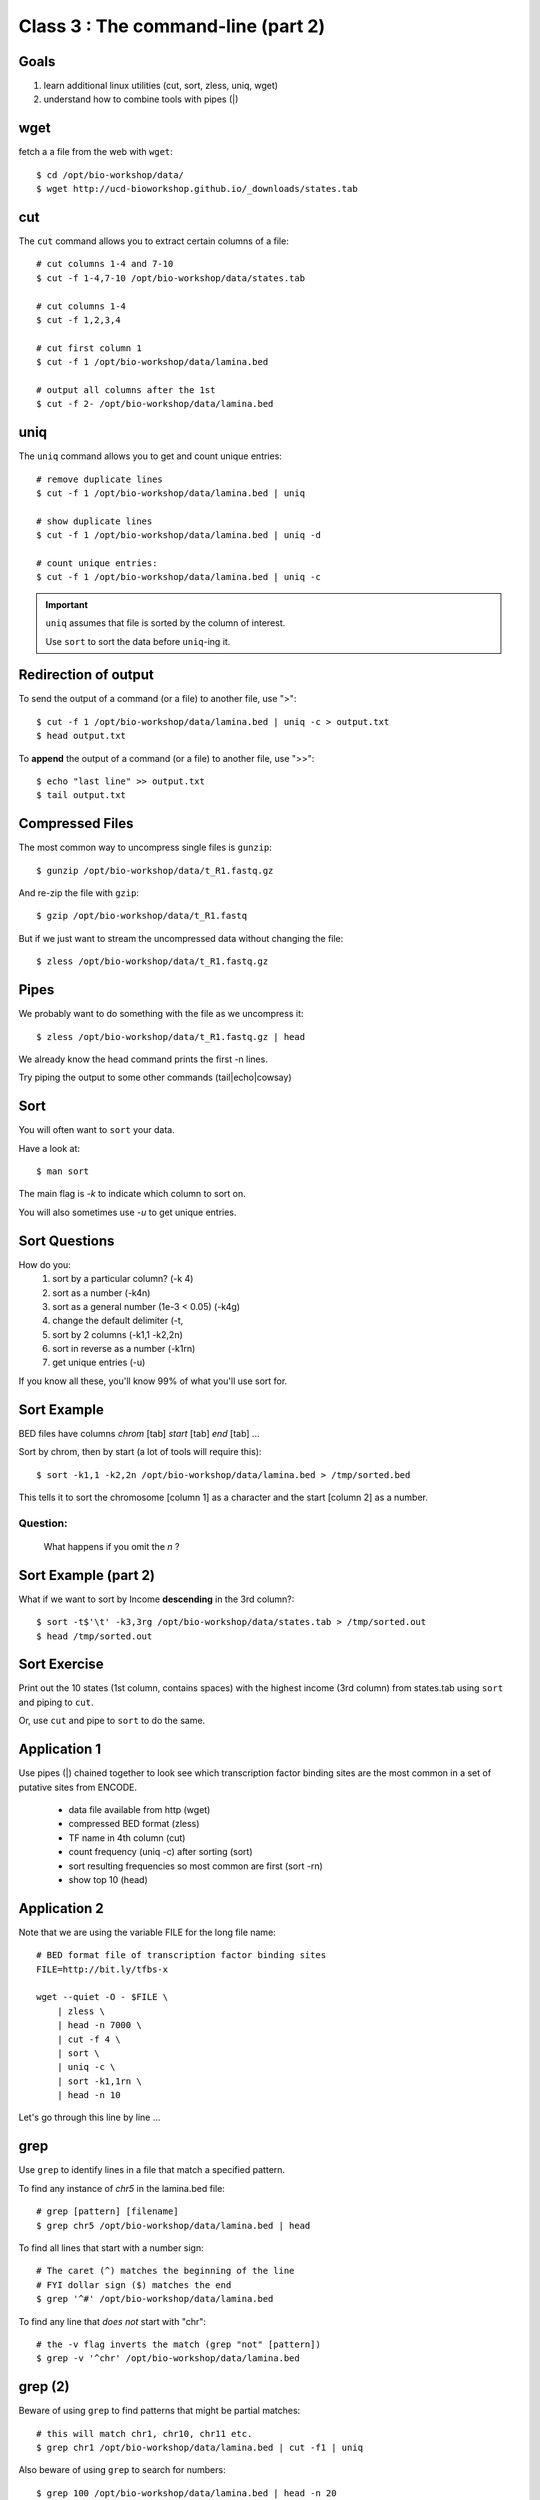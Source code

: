 Class 3 : The command-line (part 2)
===================================

Goals
-----
1. learn additional linux utilities (cut, sort, zless, uniq, wget)
2. understand how to combine tools with pipes (|)

wget
----
fetch a a file from the web with ``wget``::

    $ cd /opt/bio-workshop/data/
    $ wget http://ucd-bioworkshop.github.io/_downloads/states.tab

cut
---
The ``cut`` command allows you to extract certain columns of a file::

    # cut columns 1-4 and 7-10
    $ cut -f 1-4,7-10 /opt/bio-workshop/data/states.tab

    # cut columns 1-4
    $ cut -f 1,2,3,4

    # cut first column 1
    $ cut -f 1 /opt/bio-workshop/data/lamina.bed

    # output all columns after the 1st
    $ cut -f 2- /opt/bio-workshop/data/lamina.bed

uniq
----
The ``uniq`` command  allows you to get and count unique entries::

    # remove duplicate lines
    $ cut -f 1 /opt/bio-workshop/data/lamina.bed | uniq

    # show duplicate lines
    $ cut -f 1 /opt/bio-workshop/data/lamina.bed | uniq -d

    # count unique entries:
    $ cut -f 1 /opt/bio-workshop/data/lamina.bed | uniq -c

.. important::

   ``uniq`` assumes that file is sorted by the column of interest.

   Use ``sort`` to sort the data before ``uniq``-ing it.

Redirection of output
---------------------
To send the output of a command (or a file) to another file, use ">"::

    $ cut -f 1 /opt/bio-workshop/data/lamina.bed | uniq -c > output.txt
    $ head output.txt

To **append** the output of a command (or a file) to another file, use
">>"::

    $ echo "last line" >> output.txt
    $ tail output.txt

Compressed Files
----------------
The most common way to uncompress single files is ``gunzip``::

    $ gunzip /opt/bio-workshop/data/t_R1.fastq.gz

And re-zip the file with ``gzip``:: 

    $ gzip /opt/bio-workshop/data/t_R1.fastq

But if we just want to stream the uncompressed data without changing the
file::

    $ zless /opt/bio-workshop/data/t_R1.fastq.gz

Pipes
-----
We probably want to do something with the file as we uncompress it::

    $ zless /opt/bio-workshop/data/t_R1.fastq.gz | head

We already know the head command prints the first -n lines.

Try piping the output to some other commands (tail|echo|cowsay)


Sort
----
You will often want to ``sort`` your data.

Have a look at::

    $ man sort

The main flag is `-k` to indicate which column to sort on.

You will also sometimes use `-u` to get unique entries.

Sort Questions
--------------

How do you:
   1) sort by a particular column? (-k 4)
   2) sort as a number (-k4n)
   3) sort as a general number (1e-3 < 0.05) (-k4g)
   4) change the default delimiter (-t,
   5) sort by 2 columns (-k1,1 -k2,2n)
   6) sort in reverse as a number (-k1rn)
   7) get unique entries (-u)

If you know all these, you'll know 99% of what you'll use sort for.

Sort Example
------------
BED files have columns `chrom` [tab] `start` [tab] `end` [tab] ...

Sort by chrom, then by start (a lot of tools will require this)::

    $ sort -k1,1 -k2,2n /opt/bio-workshop/data/lamina.bed > /tmp/sorted.bed

This tells it to sort the chromosome [column 1] as a character and the
start [column 2] as a number.

Question:
+++++++++

    What happens if you omit the `n` ?

Sort Example (part 2)
---------------------
What if we want to sort by Income **descending** in the 3rd column?::

    $ sort -t$'\t' -k3,3rg /opt/bio-workshop/data/states.tab > /tmp/sorted.out
    $ head /tmp/sorted.out 

Sort Exercise
-------------
Print out the 10 states (1st column, contains spaces) with the highest
income (3rd column) from states.tab using ``sort`` and piping to ``cut``.

Or, use ``cut`` and pipe to ``sort`` to do the same.

Application 1
-------------
Use pipes (|) chained together to look see which transcription factor
binding sites are the most common in a set of putative sites from ENCODE.

  + data file available from http (wget)
  + compressed BED format (zless)
  + TF name in 4th column (cut)
  + count frequency (uniq -c) after sorting (sort)
  + sort resulting frequencies so most common are first (sort -rn)
  + show top 10 (head)

Application 2
-------------
Note that we are using the variable FILE for the long file name::

    # BED format file of transcription factor binding sites
    FILE=http://bit.ly/tfbs-x

    wget --quiet -O - $FILE \
        | zless \
        | head -n 7000 \
        | cut -f 4 \
        | sort \
        | uniq -c \
        | sort -k1,1rn \
        | head -n 10

.. comments::
    FILE=http://hgdownload.cse.ucsc.edu/goldenPath/hg19/encodeDCC/wgEncodeRegTfbsClustered/wgEncodeRegTfbsClusteredV2.bed.gz

Let's go through this line by line ...

grep
----
Use ``grep`` to identify lines in a file that match a specified pattern.

To find any instance of *chr5* in the lamina.bed file::
   
    # grep [pattern] [filename]
    $ grep chr5 /opt/bio-workshop/data/lamina.bed | head

To find all lines that start with a number sign::

    # The caret (^) matches the beginning of the line
    # FYI dollar sign ($) matches the end
    $ grep '^#' /opt/bio-workshop/data/lamina.bed

To find any line that *does not* start with "chr"::

    # the -v flag inverts the match (grep "not" [pattern])
    $ grep -v '^chr' /opt/bio-workshop/data/lamina.bed

grep (2)
--------
Beware of using ``grep`` to find patterns that might be partial matches::

    # this will match chr1, chr10, chr11 etc.
    $ grep chr1 /opt/bio-workshop/data/lamina.bed | cut -f1 | uniq

Also beware of using ``grep`` to search for numbers::

    $ grep 100 /opt/bio-workshop/data/lamina.bed | head -n 20

.. tip::

    If you're trying to find numeric values in a file, use ``awk``
    instead::

        $ awk '$2 == 500' /opt/bio-workshop/data/lamina.bed

In Class Exercises
------------------
::

  1. To learn about piping (|), use cowsay to:

     a. show your current working directory
     b. show the number of lines in /opt/bio-workshop/data/lamina.bed
     c. show the most recently modified file/dir in $HOME

  2. write a bash script that you can run to list only the 2
     most recently modified files in a given directory (using
     what you've learned in this class)
  3. make that script executable (use google to learn how to do this).

  4. With `head`, you can see the first line of a file with head -n1.
     How can you see all of a file *except* the first line. (use google)

  5. Without using your history, how few keystrokes can you use to run
     the following command (must work from any directory)?
        ls /opt/bio-workshop/data/lamina.bed

  6. How few keystrokes can you do 5. using your history?

